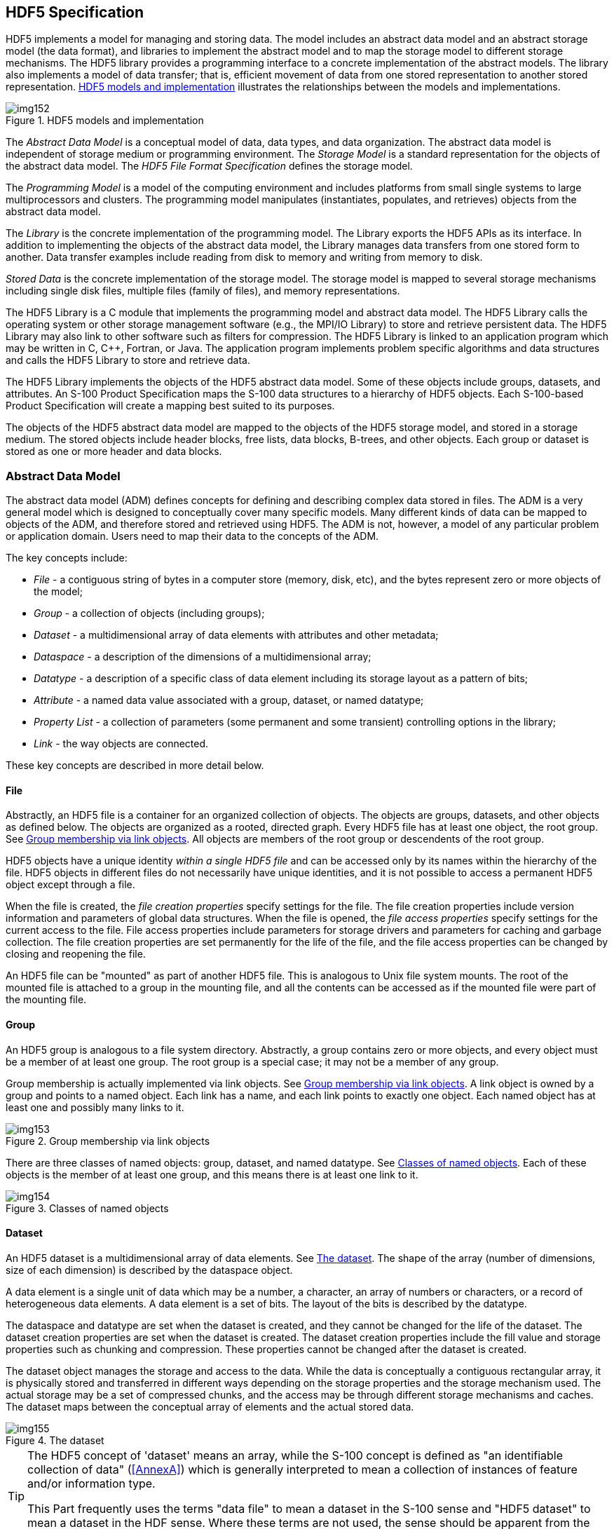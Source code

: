 [[cls-10c-5]]
== HDF5 Specification

HDF5 implements a model for managing and storing data. The model includes
an abstract data model and an abstract storage model (the data format), and
libraries to implement the abstract model and to map the storage model to
different storage mechanisms. The HDF5 library provides a programming
interface to a concrete implementation of the abstract models. The library
also implements a model of data transfer; that is, efficient movement of
data from one stored representation to another stored representation.
<<fig-10c-1>> illustrates the relationships between the models and
implementations.

[[fig-10c-1]]
.HDF5 models and implementation
image::img152.png[]

The _Abstract Data Model_ is a conceptual model of data, data types, and
data organization. The abstract data model is independent of storage medium
or programming environment. The _Storage Model_ is a standard
representation for the objects of the abstract data model. The _HDF5 File
Format Specification_ defines the storage model.

The _Programming Model_ is a model of the computing environment and
includes platforms from small single systems to large multiprocessors and
clusters. The programming model manipulates (instantiates, populates, and
retrieves) objects from the abstract data model.

The _Library_ is the concrete implementation of the programming model. The
Library exports the HDF5 APIs as its interface. In addition to implementing
the objects of the abstract data model, the Library manages data transfers
from one stored form to another. Data transfer examples include reading
from disk to memory and writing from memory to disk.

_Stored Data_ is the concrete implementation of the storage model. The
storage model is mapped to several storage mechanisms including single disk
files, multiple files (family of files), and memory representations.

The HDF5 Library is a C module that implements the programming model and
abstract data model. The HDF5 Library calls the operating system or other
storage management software (e.g., the MPI/IO Library) to store and
retrieve persistent data. The HDF5 Library may also link to other software
such as filters for compression. The HDF5 Library is linked to an
application program which may be written in C, C++, Fortran, or Java. The
application program implements problem specific algorithms and data
structures and calls the HDF5 Library to store and retrieve data.

The HDF5 Library implements the objects of the HDF5 abstract data model.
Some of these objects include groups, datasets, and attributes. An S-100
Product Specification maps the S-100 data structures to a hierarchy of HDF5
objects. Each S-100-based Product Specification will create a mapping best
suited to its purposes.

The objects of the HDF5 abstract data model are mapped to the objects of
the HDF5 storage model, and stored in a storage medium. The stored objects
include header blocks, free lists, data blocks, B-trees, and other objects.
Each group or dataset is stored as one or more header and data blocks.

[[cls-10c-5.1]]
=== Abstract Data Model

The abstract data model (ADM) defines concepts for defining and describing
complex data stored in files. The ADM is a very general model which is
designed to conceptually cover many specific models. Many different kinds
of data can be mapped to objects of the ADM, and therefore stored and
retrieved using HDF5. The ADM is not, however, a model of any particular
problem or application domain. Users need to map their data to the concepts
of the ADM.

The key concepts include:

* _File_ - a contiguous string of bytes in a computer store (memory, disk,
etc), and the bytes represent zero or more objects of the model;
* _Group_ - a collection of objects (including groups);
* _Dataset_ - a multidimensional array of data elements with attributes and
other metadata;
* _Dataspace_ - a description of the dimensions of a multidimensional array;
* _Datatype_ - a description of a specific class of data element including
its storage layout as a pattern of bits;
* _Attribute_ - a named data value associated with a group, dataset, or
named datatype;
* _Property List_ - a collection of parameters (some permanent and some
transient) controlling options in the library;
* _Link_ - the way objects are connected.

These key concepts are described in more detail below.

[[cls-10c-5.1.1]]
==== File

Abstractly, an HDF5 file is a container for an organized collection of
objects. The objects are groups, datasets, and other objects as defined
below. The objects are organized as a rooted, directed graph. Every HDF5
file has at least one object, the root group. See <<fig-10c-2>>. All
objects are members of the root group or descendents of the root group.

HDF5 objects have a unique identity _within a single HDF5 file_ and can be
accessed only by its names within the hierarchy of the file. HDF5 objects
in different files do not necessarily have unique identities, and it is not
possible to access a permanent HDF5 object except through a file.

When the file is created, the _file creation properties_ specify settings
for the file. The file creation properties include version information and
parameters of global data structures. When the file is opened, the _file
access properties_ specify settings for the current access to the file.
File access properties include parameters for storage drivers and
parameters for caching and garbage collection. The file creation properties
are set permanently for the life of the file, and the file access
properties can be changed by closing and reopening the file.

An HDF5 file can be "mounted" as part of another HDF5 file. This is
analogous to Unix file system mounts. The root of the mounted file is
attached to a group in the mounting file, and all the contents can be
accessed as if the mounted file were part of the mounting file.

[[cls-10c-5.1.2]]
==== Group

An HDF5 group is analogous to a file system directory. Abstractly, a group
contains zero or more objects, and every object must be a member of at
least one group. The root group is a special case; it may not be a member
of any group.

Group membership is actually implemented via link objects. See
<<fig-10c-2>>. A link object is owned by a group and points to a named
object. Each link has a name, and each link points to exactly one object.
Each named object has at least one and possibly many links to it.

[[fig-10c-2]]
.Group membership via link objects
image::img153.png[]

There are three classes of named objects: group, dataset, and named
datatype. See <<fig-10c-3>>. Each of these objects is the member of at
least one group, and this means there is at least one link to it.

[[fig-10c-3]]
.Classes of named objects
image::img154.png[]

[[cls-10c-5.1.3]]
==== Dataset

An HDF5 dataset is a multidimensional array of data elements. See
<<fig-10c-4>>. The shape of the array (number of dimensions, size of each
dimension) is described by the dataspace object.

A data element is a single unit of data which may be a number, a character,
an array of numbers or characters, or a record of heterogeneous data
elements. A data element is a set of bits. The layout of the bits is
described by the datatype.

The dataspace and datatype are set when the dataset is created, and they
cannot be changed for the life of the dataset. The dataset creation
properties are set when the dataset is created. The dataset creation
properties include the fill value and storage properties such as chunking
and compression. These properties cannot be changed after the dataset is
created.

The dataset object manages the storage and access to the data. While the
data is conceptually a contiguous rectangular array, it is physically
stored and transferred in different ways depending on the storage
properties and the storage mechanism used. The actual storage may be a set
of compressed chunks, and the access may be through different storage
mechanisms and caches. The dataset maps between the conceptual array of
elements and the actual stored data.

[[fig-10c-4]]
.The dataset
image::img155.png[]

[TIP,type=box]
====
The HDF5 concept of 'dataset' means an array, while the S-100 concept is
defined as "an identifiable collection of data" (<<AnnexA>>)
which is generally interpreted to mean a collection of
instances of feature and/or information type.

This Part frequently uses the terms "data file" to mean a dataset in the
S-100 sense and "HDF5 dataset" to mean a dataset in the HDF sense. Where
these terms are not used, the sense should be apparent from the context.
====

[[cls-10c-5.1.4]]
==== Dataspace

The HDF5 dataspace describes the layout of the elements of a
multidimensional array. Conceptually, the array is a hyper-rectangle with
one to 32 dimensions. HDF5 dataspaces can be extendable. Therefore, each
dimension has a current size and a maximum size, and the maximum may be
unlimited. The dataspace describes this hyper-rectangle: it is a list of
dimensions with the current and maximum (or unlimited) sizes.

[[cls-10c-5.1.5]]
==== DataType

The HDF5 datatype object describes the layout of a single data element. A
data element is a single element of the array; it may be a single number, a
character, an array of numbers or carriers, or other data. The datatype
object describes the storage layout of this data.

Data types are categorized into 11 classes of datatype. Each class is
interpreted according to a set of rules and has a specific set of
properties to describe its storage. For instance, floating point numbers
have exponent position and sizes which are interpreted according to
appropriate standards for number representation. Thus, the datatype class
tells what the element means, and the datatype describes how it is stored.

<<fig-10c-5>> shows the classification of datatypes. Atomic datatypes are
indivisible. Each may be a single object; a number, a string, or some other
objects. Composite datatypes are composed of multiple elements of atomic
datatypes. In addition to the standard types, users can define additional
datatypes such as a 24-bit integer or a 16-bit float.

A dataset or attribute has a single datatype object associated with it. See
<<fig-10c-4>> above. The datatype object may be used in the definition of
several objects, but by default, a copy of the datatype object will be
private to the dataset.

Optionally, a datatype object can be stored in the HDF5 file. The datatype
is linked into a group, and therefore given a name. A _named datatype_ can
be opened and used in any way that a datatype object can be used.

Not all the HDF5 datatypes have exact equivalents in the S-100 basic and
derived datatypes defined in <<Part1,clause="1-4.5.2">> (<<Part1,table="1-2">>). The
correspondences between HDF5 and S-100 datatypes are given in <<tab-10c-2>>
later in this Part.

[[fig-10c-5]]
.Datatype classifications
image::img156.png[]

[[cls-10c-5.1.6]]
==== Attribute

Any HDF5 named data object (group, dataset, or named datatype) may have
zero or more user defined attributes. Attributes are used to document the
object. The attributes of an object are stored with the object.

An HDF5 attribute has a name and data. The data portion is similar in
structure to a dataset: a dataspace defines the layout of an array of data
elements, and a datatype defines the storage layout and interpretation of
the elements. See <<fig-10c-6>> below.

Attributes of data objects are in principle equivalent to thematic
attributes but this edition of the HDF5 profile does not provide for vector
feature or information type data in HDF5 files and therefore does not make
use of vector object attributes. HDF5 attributes of groups, datasets, or
named datatypes play the role of metadata.

[[fig-10c-6]]
.Attribute data elements
image::img157.png[]

In fact, an attribute is very similar to a dataset with the following
limitations:

* An attribute can only be accessed via the object;
* Attribute names are significant only within the object;
* An attribute should be a small object;
* The data of an attribute must be read or written in a single access
(partial reading or writing is not allowed);
* Attributes do not have attributes.

Note that the value of an attribute can be an _object reference_. A shared
attribute or an attribute that is a large array can be implemented as a
reference to a dataset.

The name, dataspace, and datatype of an attribute are specified when it is
created and cannot be changed over the life of the attribute. An attribute
can be opened by name, by index, or by iterating through all the attributes
of the object.

[[cls-10c-5.1.7]]
==== Property List

HDF5 has a generic property list object. Each list is a collection of
_name-value_ pairs. Each class of property list has a specific set of
properties. Each property has an implicit name, a datatype, and a value. A
property list object is created and used in ways similar to the other
objects of the HDF5 library.

Property Lists are attached to the object in the library, they can be used
by any part of the library. Some properties are permanent (e.g., the
chunking strategy for a dataset), others are transient (for example buffer
sizes for data transfer). A common use of a Property List is to pass
parameters from the calling program to a VFL driver or a module of the
pipeline.

Property lists are conceptually similar to attributes. Property lists are
information relevant to the behavior of the library while attributes are
relevant to the user's data and application. Since the Property List
couples the data specification to an implementation use of HDF5 property
lists in S-100 Product Specifications is discouraged.

[[cls-10c-5.2]]
=== HDF5 Library and Programming Model

The HDF5 Library implements the HDF5 abstract data model and storage model.
Two major objectives of the HDF5 products are to provide tools that can be
used on as many computational platforms as possible (portability), and to
provide a reasonably object-oriented data model and programming interface.

Refer to the HDF5 User's Guide Release 1.8.8 and the HDF5 Reference Manual
1.8.8 for more details on the HDF5 model implementation. S-100 Product
Specifications must specify the HDF5 groups, datasets and attributes in
context of the S-100 General Feature Model.

[[cls-10c-5.3]]
=== Prohibited HDF5 constructs

Constructs which cannot be processed using the standard libraries of the
HDF5 release specified in this Part must not be used. This means
specifically that HDF5 constructs which require the use of a library for a
later release than that specified in this Part must not be used.
